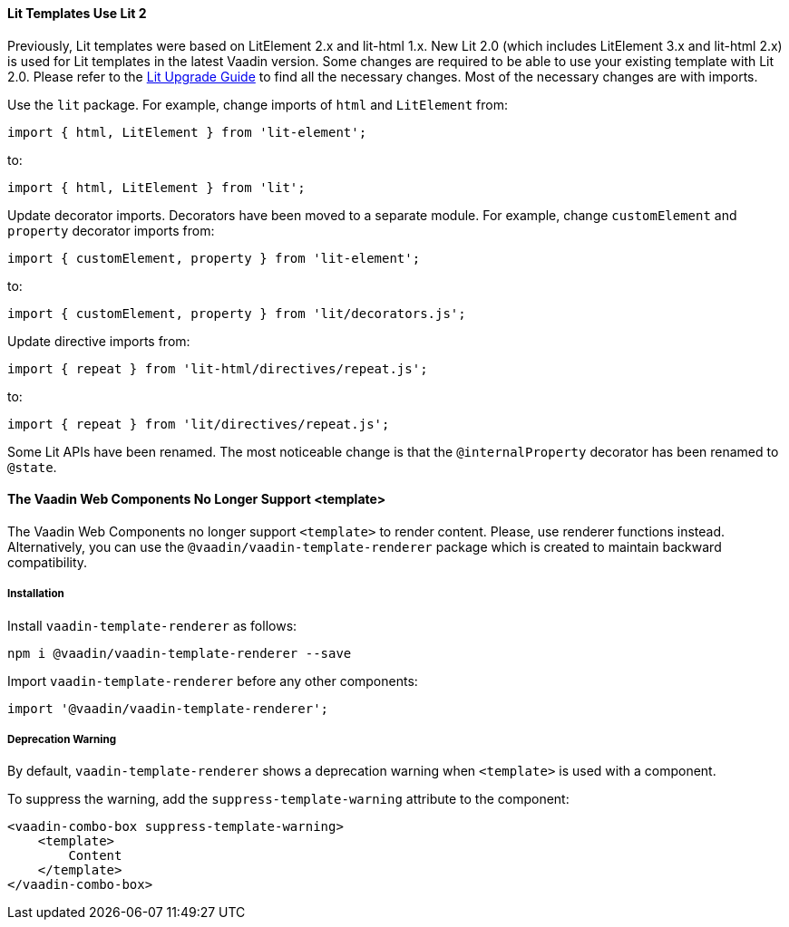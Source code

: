 [discrete]
==== Lit Templates Use Lit 2

Previously, Lit templates were based on LitElement 2.x and lit-html 1.x.
New Lit 2.0 (which includes LitElement 3.x and lit-html 2.x) is used for Lit templates in the latest Vaadin version.
Some changes are required to be able to use your existing template with Lit 2.0.
Please refer to the https://lit.dev/docs/releases/upgrade/#update-packages-and-import-paths[Lit Upgrade Guide] to find all the necessary changes.
Most of the necessary changes are with imports.

Use the `lit` package.
For example, change imports of `html` and [classname]`LitElement` from:

[source, typescript]
----
import { html, LitElement } from 'lit-element';
----

to:

[source, typescript]
----
import { html, LitElement } from 'lit';
----

Update decorator imports.
Decorators have been moved to a separate module.
For example, change `customElement` and `property` decorator imports from:

[source, typescript]
----
import { customElement, property } from 'lit-element';
----

to:

[source, typescript]
----
import { customElement, property } from 'lit/decorators.js';
----

Update directive imports from:

[source, typescript]
----
import { repeat } from 'lit-html/directives/repeat.js';
----

to:

[source, typescript]
----
import { repeat } from 'lit/directives/repeat.js';
----

Some Lit APIs have been renamed.
The most noticeable change is that the `@internalProperty` decorator has been renamed to `@state`.

[discrete]
==== The Vaadin Web Components No Longer Support <template>

The Vaadin Web Components no longer support `<template>` to render content.
Please, use renderer functions instead.
Alternatively, you can use the `@vaadin/vaadin-template-renderer` package which is created to maintain backward compatibility.

[discrete]
===== Installation

Install `vaadin-template-renderer` as follows:

[source,terminal]
----
npm i @vaadin/vaadin-template-renderer --save
----

Import `vaadin-template-renderer` before any other components:

[source, typescript]
----
import '@vaadin/vaadin-template-renderer';
----

[discrete]
===== Deprecation Warning

By default, `vaadin-template-renderer` shows a deprecation warning when `<template>` is used with a component.

To suppress the warning, add the `suppress-template-warning` attribute to the component:

[source,html]
----
<vaadin-combo-box suppress-template-warning>
    <template>
        Content
    </template>
</vaadin-combo-box>
----
